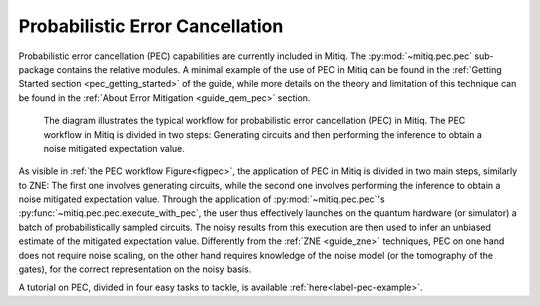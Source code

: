 .. pec:

*********************************************
Probabilistic Error Cancellation
*********************************************

Probabilistic error cancellation (PEC) capabilities are currently included in Mitiq. The :py:mod:`~mitiq.pec.pec` sub-package contains the relative modules. A minimal example of the use of PEC in Mitiq can be found in the :ref:`Getting Started section <pec_getting_started>` of the guide, while more details on the theory and limitation of this technique can be found in
the :ref:`About Error Mitigation <guide_qem_pec>` section.


.. figure:: ../img/pec_workflow2_steps.png
  :width: 400
  :alt: The PEC workflow in Mitiq is divided in two steps: Generating circuits and then performing the inference to obtain a noise mitigated expectation value.
  :name: figpec

  The diagram illustrates the typical workflow for probabilistic error cancellation (PEC) in Mitiq. The PEC workflow in Mitiq is divided in two steps: Generating circuits and then performing the inference to obtain a noise mitigated expectation value.


As visible in :ref:`the PEC workflow Figure<figpec>`, the application of PEC in Mitiq is divided in two main steps, similarly to ZNE: The first one involves generating circuits, while the second one involves performing the inference to obtain a noise mitigated expectation value. Through the application of :py:mod:`~mitiq.pec.pec`'s :py:func:`~mitiq.pec.pec.execute_with_pec`, the user thus effectively launches on the quantum hardware (or simulator) a batch of probabilistically sampled circuits. The noisy results from this execution are then used to infer an unbiased estimate of the mitigated expectation value. Differently from the :ref:`ZNE <guide_zne>` techniques, PEC on one hand does not require noise scaling, on the other hand requires knowledge of the noise model (or the tomography of the gates), for the correct representation on the noisy basis.

A tutorial on PEC, divided in four easy tasks to tackle, is available :ref:`here<label-pec-example>`.
